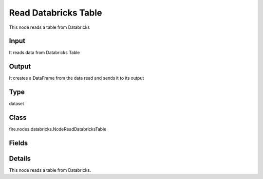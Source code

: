 Read Databricks Table
=========== 

This node reads a table from Databricks

Input
--------------
It reads data from Databricks Table

Output
--------------
It creates a DataFrame from the data read and sends it to its output

Type
--------- 

dataset

Class
--------- 

fire.nodes.databricks.NodeReadDatabricksTable

Fields
--------- 

.. list-table::
      :widths: 10 5 10
      :header-rows: 1

      * - Name
        - Title
        - Description
      * - db
        - Databricks Database
        - Databricks Database
      * - table
        - Databricks Table
        - Databricks Table from which to read the data
      * - query
        - Databricks Query (Optional)
        - If a separate Databricks query needs to be used for reading from the Databricks table. This field is optional.
      * - schema
        - Schema
      * - outputColNames
        - Column Names of the Table
        - Output Columns Names of the Table
      * - outputColTypes
        - Column Types of the Table
        - Output Column Types of the Table
      * - outputColFormats
        - Column Formats
        - Output Column Formats


Details
-------


This node reads a table from Databricks.


